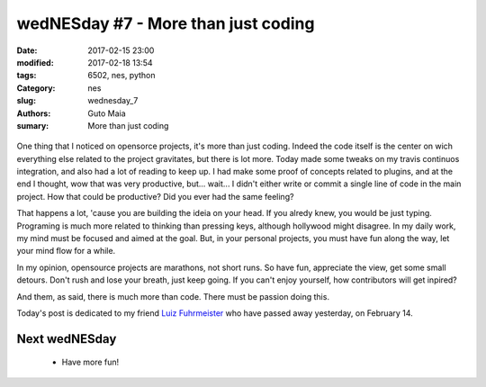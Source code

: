 wedNESday #7 - More than just coding
####################################

:date: 2017-02-15 23:00
:modified: 2017-02-18 13:54
:tags: 6502, nes, python
:Category: nes
:slug: wednesday_7
:authors: Guto Maia
:sumary: More than just coding

.. figure:: {static}/images/more_than_coding.jpg
    :align: center
    :alt: more than coding
    :scale: 50%

One thing that I noticed on opensorce projects, it's more than just coding. Indeed the code itself is the center on wich everything else related to the project gravitates, but there is lot more. Today made some tweaks on my travis continuos integration, and also had a lot of reading to keep up. I had make some proof of concepts related to plugins, and at the end I thought, wow that was very productive, but... wait... I didn't either write or commit a single line of code in the main project. How that could be productive? Did you ever had the same feeling?

That happens a lot, 'cause you are building the ideia on your head. If you alredy knew, you would be just typing. Programing is much more related to thinking than pressing keys, although hollywood might disagree. In my daily work, my mind must be focused and aimed at the goal. But, in your personal projects, you must have fun along the way, let your mind flow for a while.

In my opinion, opensource projects are marathons, not short runs. So have fun, appreciate the view, get some small detours. Don't rush and lose your breath, just keep going. If you can't enjoy yourself, how contributors will get inpired?

And them, as said, there is much more than code. There must be passion doing this.


Today's post is dedicated to my friend `Luiz Fuhrmeister <https://twitter.com/luizf0510>`_ who have passed away yesterday, on February 14.


Next wedNESday
==============

 * Have more fun!
